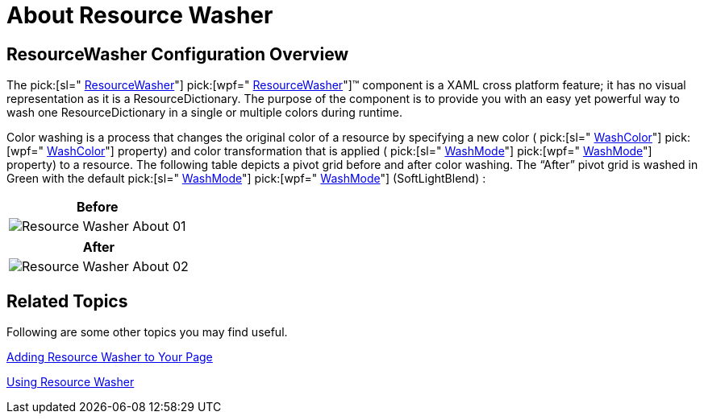 ﻿////

|metadata|
{
    "name": "reswash-about",
    "controlName": ["Resource Washer"],
    "tags": ["How Do I","Styling","Templating"],
    "guid": "ef1bcb73-5831-4360-aa1f-0687f297d22c",  
    "buildFlags": [],
    "createdOn": "2016-05-25T18:22:00.2514036Z"
}
|metadata|
////

= About Resource Washer

== ResourceWasher Configuration Overview

The  pick:[sl=" link:{ApiPlatform}v{ProductVersion}~infragistics.resourcewasher.html[ResourceWasher]"]  pick:[wpf=" link:{ApiPlatform}v{ProductVersion}~infragistics.windows.themes.resourcewasher.html[ResourceWasher]"]™ component is a XAML cross platform feature; it has no visual representation as it is a ResourceDictionary. The purpose of the component is to provide you with an easy yet powerful way to wash one ResourceDictionary in a single or multiple colors during runtime.

Color washing is a process that changes the original color of a resource by specifying a new color ( pick:[sl=" link:{ApiPlatform}v{ProductVersion}~infragistics.resourcewasher~washcolor.html[WashColor]"]  pick:[wpf=" link:{ApiPlatform}v{ProductVersion}~infragistics.windows.themes.resourcewasher~washcolor.html[WashColor]"]  property) and color transformation that is applied ( pick:[sl=" link:{ApiPlatform}v{ProductVersion}~infragistics.resourcewasher~washmode.html[WashMode]"]  pick:[wpf=" link:{ApiPlatform}v{ProductVersion}~infragistics.windows.themes.resourcewasher~washmode.html[WashMode]"]  property) to a resource. The following table depicts a pivot grid before and after color washing. The “After” pivot grid is washed in Green with the default  pick:[sl=" link:{ApiPlatform}v{ProductVersion}~infragistics.washmode.html[WashMode]"]  pick:[wpf=" link:{ApiPlatform}v{ProductVersion}~infragistics.windows.themes.washmode.html[WashMode]"]  (SoftLightBlend) :

[cols="a"]
|====
|Before

|image::images/Resource_Washer_About_01.png[]

|====

[cols="a"]
|====
|After

|image::images/Resource_Washer_About_02.png[]

|====

== Related Topics

Following are some other topics you may find useful.

link:reswash-adding.html[Adding Resource Washer to Your Page]

link:reswash-using.html[Using Resource Washer]